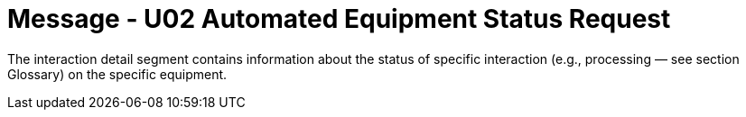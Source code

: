 = Message - U02 Automated Equipment Status Request
:v291_section: "13.3.2"
:v2_section_name: "ESR/ACK - Automated Equipment Status Request (Event U02)"
:generated: "Thu, 01 Aug 2024 15:25:17 -0600"

The interaction detail segment contains information about the status of specific interaction (e.g., processing — see section Glossary) on the specific equipment.

[segment_definition-table]

